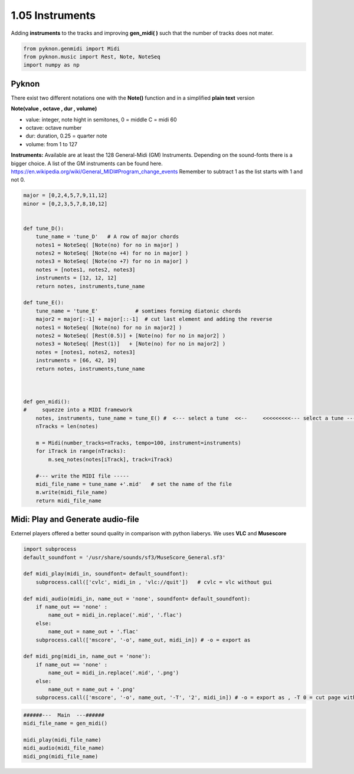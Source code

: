 
1.05 Instruments
================

Adding **instruments** to the tracks and improving **gen\_midi( )** such
that the number of tracks does not mater.

.. code:: python3

    from pyknon.genmidi import Midi
    from pyknon.music import Rest, Note, NoteSeq
    import numpy as np

Pyknon
------

There exist two different notations one with the **Note()** function and
in a simplified **plain text** version

**Note(value , octave , dur , volume)**

-  value: integer, note hight in semitones, 0 = middle C = midi 60
-  octave: octave number
-  dur: duration, 0.25 = quarter note
-  volume: from 1 to 127

**Instruments:** Available are at least the 128 General-Midi (GM)
Instruments. Depending on the sound-fonts there is a bigger choice. A
list of the GM instruments can be found here.
https://en.wikipedia.org/wiki/General\_MIDI#Program\_change\_events
Remember to subtract 1 as the list starts with 1 and not 0.

.. code:: python3

    major = [0,2,4,5,7,9,11,12]
    minor = [0,2,3,5,7,8,10,12]
    
    
    def tune_D():    
        tune_name = 'tune_D'   # A row of major chords
        notes1 = NoteSeq( [Note(no) for no in major] )
        notes2 = NoteSeq( [Note(no +4) for no in major] )
        notes3 = NoteSeq( [Note(no +7) for no in major] )
        notes = [notes1, notes2, notes3]
        instruments = [12, 12, 12]
        return notes, instruments,tune_name
    
    def tune_E():    
        tune_name = 'tune_E'            # somtimes forming diatonic chords
        major2 = major[:-1] + major[::-1]  # cut last element and adding the reverse
        notes1 = NoteSeq( [Note(no) for no in major2] )
        notes2 = NoteSeq( [Rest(0.5)] + [Note(no) for no in major2] )
        notes3 = NoteSeq( [Rest(1)]   + [Note(no) for no in major2] )
        notes = [notes1, notes2, notes3]
        instruments = [66, 42, 19]
        return notes, instruments,tune_name
    
    
    
    def gen_midi():
    #     squezze into a MIDI framework
        notes, instruments, tune_name = tune_E() #  <--- select a tune  <<--     <<<<<<<<<--- select a tune -----
        nTracks = len(notes)
        
        m = Midi(number_tracks=nTracks, tempo=100, instrument=instruments)
        for iTrack in range(nTracks):
            m.seq_notes(notes[iTrack], track=iTrack)
    
        #--- write the MIDI file -----
        midi_file_name = tune_name +'.mid'   # set the name of the file
        m.write(midi_file_name)
        return midi_file_name

Midi: Play and Generate audio-file
----------------------------------

Externel players offered a better sound quality in comparison with
python liaberys. We uses **VLC** and **Musescore**

.. code:: python3

    import subprocess
    default_soundfont = '/usr/share/sounds/sf3/MuseScore_General.sf3'
    
    def midi_play(midi_in, soundfont= default_soundfont):
        subprocess.call(['cvlc', midi_in , 'vlc://quit'])   # cvlc = vlc without gui
        
    def midi_audio(midi_in, name_out = 'none', soundfont= default_soundfont):
        if name_out == 'none' :
            name_out = midi_in.replace('.mid', '.flac')
        else:
            name_out = name_out + '.flac'
        subprocess.call(['mscore', '-o', name_out, midi_in]) # -o = export as
    
    def midi_png(midi_in, name_out = 'none'):
        if name_out == 'none' :
            name_out = midi_in.replace('.mid', '.png')
        else:
            name_out = name_out + '.png'
        subprocess.call(['mscore', '-o', name_out, '-T', '2', midi_in]) # -o = export as , -T 0 = cut page with 0 pixel

.. code:: python3

    ######---  Main  ---######
    midi_file_name = gen_midi()
    
    midi_play(midi_file_name)
    midi_audio(midi_file_name)
    midi_png(midi_file_name)

.. raw:: html

    <br><audio controls="controls" src="https://raw.githubusercontent.com/schuhva/Music-Generation/master/doc/releases/1.05/tune_D.flac" type="audio/flac"></audio>
     tune_D
     
    <br><audio controls="controls" src="https://raw.githubusercontent.com/schuhva/Music-Generation/master/doc/releases/1.05/tune_E.flac" type="audio/flac"></audio>
     tune_E
     
    <br><img src="https://raw.githubusercontent.com/schuhva/Music-Generation/master/doc/releases/1.05/tune_E-1.png">
     tune_E (the saxaphone is a transposing instrument)
     


 
